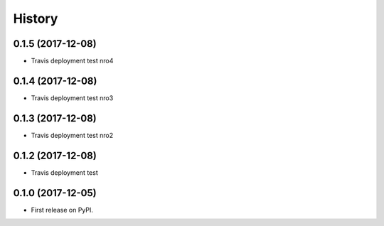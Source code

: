 =======
History
=======

0.1.5 (2017-12-08)
------------------

* Travis deployment test nro4

0.1.4 (2017-12-08)
------------------

* Travis deployment test nro3

0.1.3 (2017-12-08)
------------------

* Travis deployment test nro2

0.1.2 (2017-12-08)
------------------

* Travis deployment test

0.1.0 (2017-12-05)
------------------

* First release on PyPI.
